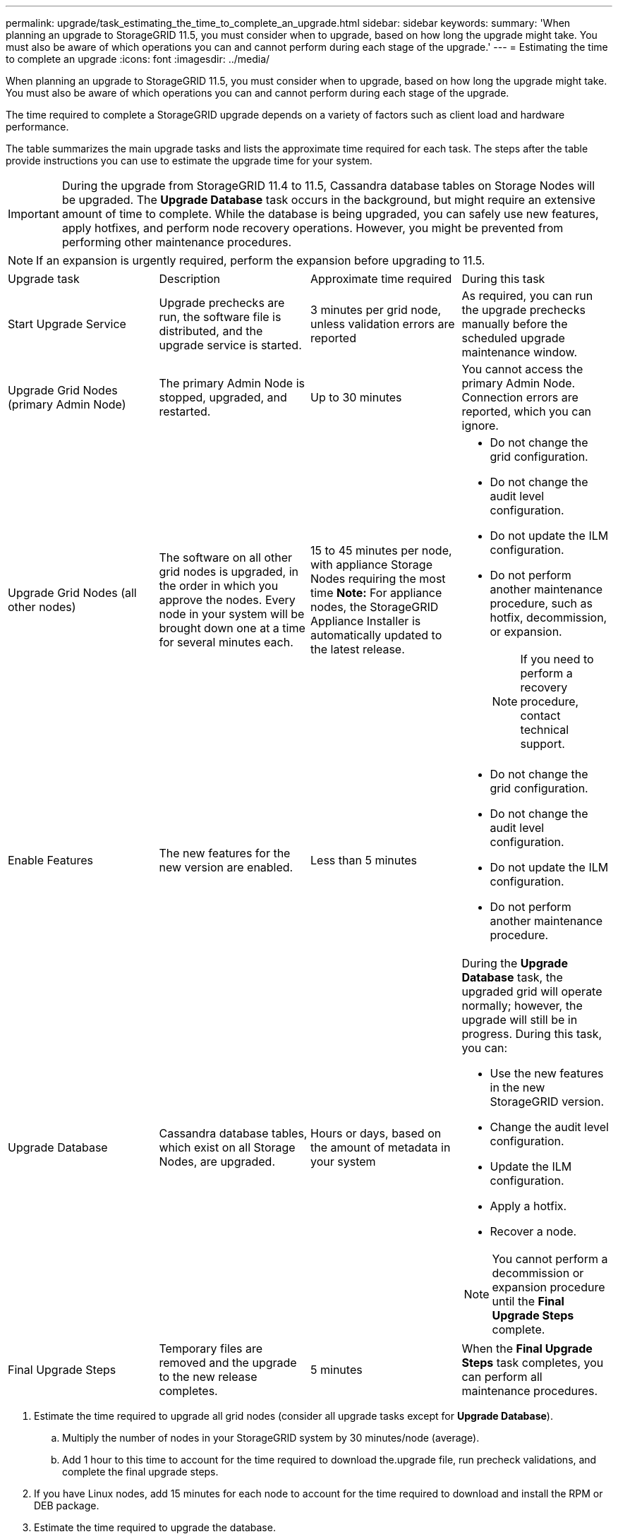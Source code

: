 ---
permalink: upgrade/task_estimating_the_time_to_complete_an_upgrade.html
sidebar: sidebar
keywords: 
summary: 'When planning an upgrade to StorageGRID 11.5, you must consider when to upgrade, based on how long the upgrade might take. You must also be aware of which operations you can and cannot perform during each stage of the upgrade.'
---
= Estimating the time to complete an upgrade
:icons: font
:imagesdir: ../media/

[.lead]
When planning an upgrade to StorageGRID 11.5, you must consider when to upgrade, based on how long the upgrade might take. You must also be aware of which operations you can and cannot perform during each stage of the upgrade.

The time required to complete a StorageGRID upgrade depends on a variety of factors such as client load and hardware performance.

The table summarizes the main upgrade tasks and lists the approximate time required for each task. The steps after the table provide instructions you can use to estimate the upgrade time for your system.

IMPORTANT: During the upgrade from StorageGRID 11.4 to 11.5, Cassandra database tables on Storage Nodes will be upgraded. The *Upgrade Database* task occurs in the background, but might require an extensive amount of time to complete. While the database is being upgraded, you can safely use new features, apply hotfixes, and perform node recovery operations. However, you might be prevented from performing other maintenance procedures.

NOTE: If an expansion is urgently required, perform the expansion before upgrading to 11.5.

|===
| Upgrade task| Description| Approximate time required| During this task
a|
Start Upgrade Service
a|
Upgrade prechecks are run, the software file is distributed, and the upgrade service is started.
a|
3 minutes per grid node, unless validation errors are reported
a|
As required, you can run the upgrade prechecks manually before the scheduled upgrade maintenance window.
a|
Upgrade Grid Nodes (primary Admin Node)
a|
The primary Admin Node is stopped, upgraded, and restarted.
a|
Up to 30 minutes
a|
You cannot access the primary Admin Node. Connection errors are reported, which you can ignore.
a|
Upgrade Grid Nodes (all other nodes)
a|
The software on all other grid nodes is upgraded, in the order in which you approve the nodes. Every node in your system will be brought down one at a time for several minutes each.
a|
15 to 45 minutes per node, with appliance Storage Nodes requiring the most time *Note:* For appliance nodes, the StorageGRID Appliance Installer is automatically updated to the latest release.

a|

* Do not change the grid configuration.
* Do not change the audit level configuration.
* Do not update the ILM configuration.
* Do not perform another maintenance procedure, such as hotfix, decommission, or expansion.
+
NOTE: If you need to perform a recovery procedure, contact technical support.

a|
Enable Features
a|
The new features for the new version are enabled.
a|
Less than 5 minutes
a|

* Do not change the grid configuration.
* Do not change the audit level configuration.
* Do not update the ILM configuration.
* Do not perform another maintenance procedure.

a|
Upgrade Database
a|
Cassandra database tables, which exist on all Storage Nodes, are upgraded.
a|
Hours or days, based on the amount of metadata in your system
a|
During the *Upgrade Database* task, the upgraded grid will operate normally; however, the upgrade will still be in progress. During this task, you can:

* Use the new features in the new StorageGRID version.
* Change the audit level configuration.
* Update the ILM configuration.
* Apply a hotfix.
* Recover a node.

NOTE: You cannot perform a decommission or expansion procedure until the *Final Upgrade Steps* complete.

a|
Final Upgrade Steps
a|
Temporary files are removed and the upgrade to the new release completes.
a|
5 minutes
a|
When the *Final Upgrade Steps* task completes, you can perform all maintenance procedures.
|===

. Estimate the time required to upgrade all grid nodes (consider all upgrade tasks except for *Upgrade Database*).
 .. Multiply the number of nodes in your StorageGRID system by 30 minutes/node (average).
 .. Add 1 hour to this time to account for the time required to download the.upgrade file, run precheck validations, and complete the final upgrade steps.
. If you have Linux nodes, add 15 minutes for each node to account for the time required to download and install the RPM or DEB package.
. Estimate the time required to upgrade the database.
 .. From the Grid Manager, select *Nodes*.
 .. Select the first entry in the tree (entire grid), and select the *Storage* tab.
 .. Hover your cursor over the *Storage Used - Object Metadata* chart, and locate the *Used* value, which indicates how many bytes of object metadata are on your grid.
 .. Divide the *Used* value by 1.5 TB/day to determine how many days will be needed to upgrade the database.
. Calculate the total estimated time for the upgrade by adding the results of steps 1, 2, and 3.

== Example: Estimating the time to upgrade from StorageGRID 11.4 to 11.5

Suppose your system has 14 grid nodes, of which 8 are Linux nodes. Also, assume that the *Used* value for object metadata is 6 TB.

. Multiply 14 by 30 minutes/node and add 1 hour. The estimated time to upgrade all nodes is 8 hours.
. Multiple 8 by 15 minutes/node to account for the time to install the RPM or DEB package on the Linux nodes. The estimated time for this step is 2 hours.
. Divide 6 by 1.5 TB/day. The estimated number of days for the *Upgrade Database* task is 4 days.
+
NOTE: While the *Upgrade Database* task is running, you can safely use new features, apply hotfixes, and perform node recovery operations.

. Add the values together. You should allow 5 days to complete the upgrade of your system to StorageGRID 11.5.0.
